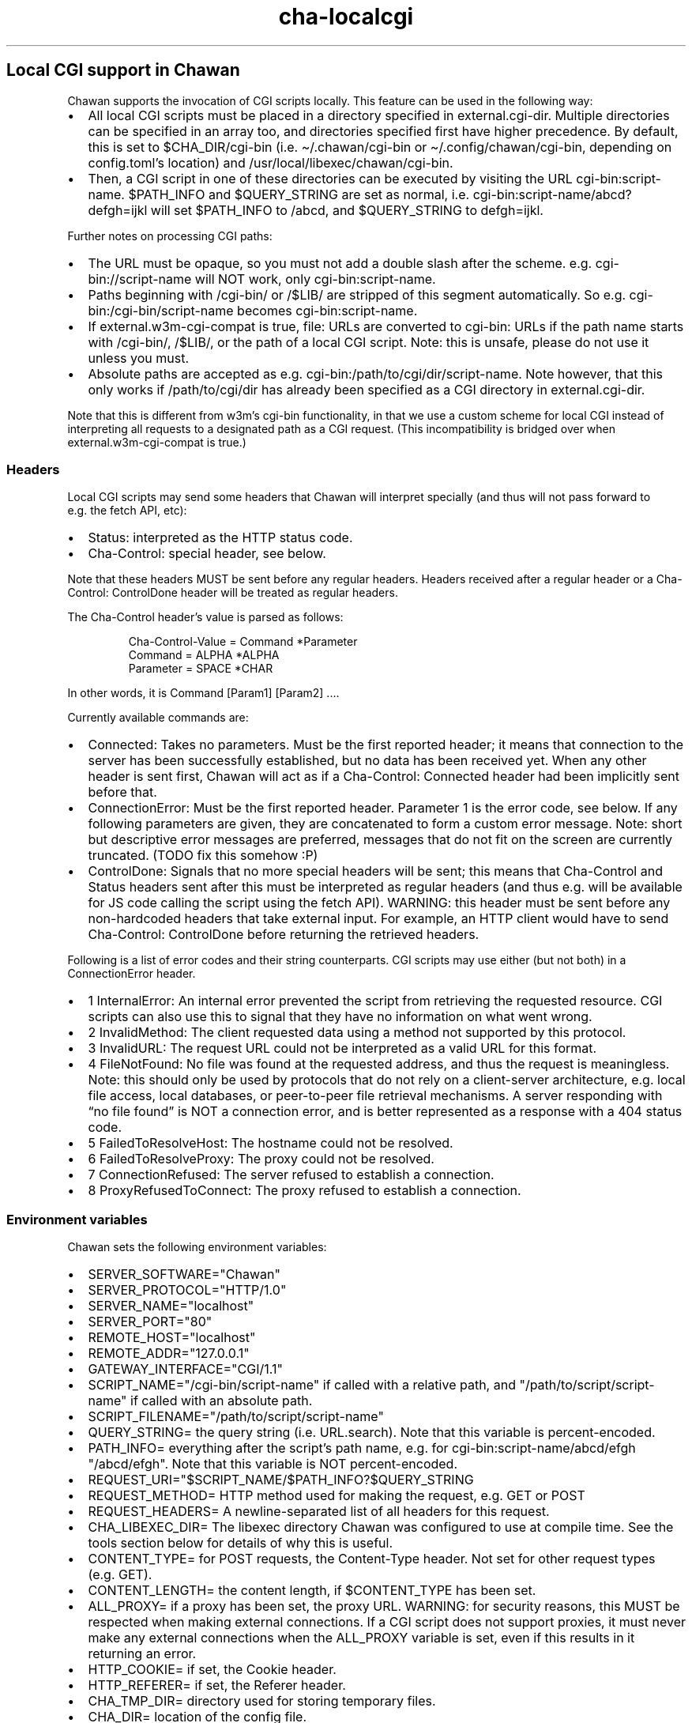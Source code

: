 .\" Automatically generated by Pandoc 3.6.4
.\"
.TH "cha\-localcgi" "5" "" "" "Local CGI support in Chawan"
.SH Local CGI support in Chawan
Chawan supports the invocation of CGI scripts locally.
This feature can be used in the following way:
.IP \[bu] 2
All local CGI scripts must be placed in a directory specified in
\f[CR]external.cgi\-dir\f[R].
Multiple directories can be specified in an array too, and directories
specified first have higher precedence.
By default, this is set to \f[CR]$CHA_DIR/cgi\-bin\f[R] (i.e.
\f[CR]\[ti]/.chawan/cgi\-bin\f[R] or
\f[CR]\[ti]/.config/chawan/cgi\-bin\f[R], depending on
\f[CR]config.toml\f[R]\[cq]s location) and
\f[CR]/usr/local/libexec/chawan/cgi\-bin\f[R].
.IP \[bu] 2
Then, a CGI script in one of these directories can be executed by
visiting the URL \f[CR]cgi\-bin:script\-name\f[R].
$PATH_INFO and $QUERY_STRING are set as normal,
i.e.\ \f[CR]cgi\-bin:script\-name/abcd?defgh=ijkl\f[R] will set
$PATH_INFO to \f[CR]/abcd\f[R], and $QUERY_STRING to
\f[CR]defgh=ijkl\f[R].
.PP
Further notes on processing CGI paths:
.IP \[bu] 2
The URL must be opaque, so you must not add a double slash after the
scheme.
e.g.\ \f[CR]cgi\-bin://script\-name\f[R] will NOT work, only
\f[CR]cgi\-bin:script\-name\f[R].
.IP \[bu] 2
Paths beginning with \f[CR]/cgi\-bin/\f[R] or \f[CR]/$LIB/\f[R] are
stripped of this segment automatically.
So e.g.\ \f[CR]cgi\-bin:/cgi\-bin/script\-name\f[R] becomes
\f[CR]cgi\-bin:script\-name\f[R].
.IP \[bu] 2
If \f[CR]external.w3m\-cgi\-compat\f[R] is true, file: URLs are
converted to cgi\-bin: URLs if the path name starts with
\f[CR]/cgi\-bin/\f[R], \f[CR]/$LIB/\f[R], or the path of a local CGI
script.
Note: this is unsafe, please do not use it unless you must.
.IP \[bu] 2
Absolute paths are accepted as
e.g.\ \f[CR]cgi\-bin:/path/to/cgi/dir/script\-name\f[R].
Note however, that this only works if \f[CR]/path/to/cgi/dir\f[R] has
already been specified as a CGI directory in
\f[CR]external.cgi\-dir\f[R].
.PP
Note that this is different from w3m\[cq]s cgi\-bin functionality, in
that we use a custom scheme for local CGI instead of interpreting all
requests to a designated path as a CGI request.
(This incompatibility is bridged over when
\f[CR]external.w3m\-cgi\-compat\f[R] is true.)
.SS Headers
Local CGI scripts may send some headers that Chawan will interpret
specially (and thus will not pass forward to e.g.\ the fetch API, etc):
.IP \[bu] 2
\f[CR]Status\f[R]: interpreted as the HTTP status code.
.IP \[bu] 2
\f[CR]Cha\-Control\f[R]: special header, see below.
.PP
Note that these headers MUST be sent before any regular headers.
Headers received after a regular header or a
\f[CR]Cha\-Control: ControlDone\f[R] header will be treated as regular
headers.
.PP
The \f[CR]Cha\-Control\f[R] header\[cq]s value is parsed as follows:
.IP
.EX
Cha\-Control\-Value = Command *Parameter
Command = ALPHA *ALPHA
Parameter = SPACE *CHAR
.EE
.PP
In other words, it is \f[CR]Command [Param1] [Param2] ...\f[R].
.PP
Currently available commands are:
.IP \[bu] 2
\f[CR]Connected\f[R]: Takes no parameters.
Must be the first reported header; it means that connection to the
server has been successfully established, but no data has been received
yet.
When any other header is sent first, Chawan will act as if a
\f[CR]Cha\-Control: Connected\f[R] header had been implicitly sent
before that.
.IP \[bu] 2
\f[CR]ConnectionError\f[R]: Must be the first reported header.
Parameter 1 is the error code, see below.
If any following parameters are given, they are concatenated to form a
custom error message.
Note: short but descriptive error messages are preferred, messages that
do not fit on the screen are currently truncated.
(TODO fix this somehow :P)
.IP \[bu] 2
\f[CR]ControlDone\f[R]: Signals that no more special headers will be
sent; this means that \f[CR]Cha\-Control\f[R] and \f[CR]Status\f[R]
headers sent after this must be interpreted as regular headers (and thus
e.g.\ will be available for JS code calling the script using the fetch
API).
WARNING: this header must be sent before any non\-hardcoded headers that
take external input.
For example, an HTTP client would have to send
\f[CR]Cha\-Control: ControlDone\f[R] before returning the retrieved
headers.
.PP
Following is a list of error codes and their string counterparts.
CGI scripts may use either (but not both) in a ConnectionError header.
.IP \[bu] 2
\f[CR]1 InternalError\f[R]: An internal error prevented the script from
retrieving the requested resource.
CGI scripts can also use this to signal that they have no information on
what went wrong.
.IP \[bu] 2
\f[CR]2 InvalidMethod\f[R]: The client requested data using a method not
supported by this protocol.
.IP \[bu] 2
\f[CR]3 InvalidURL\f[R]: The request URL could not be interpreted as a
valid URL for this format.
.IP \[bu] 2
\f[CR]4 FileNotFound\f[R]: No file was found at the requested address,
and thus the request is meaningless.
Note: this should only be used by protocols that do not rely on a
client\-server architecture, e.g.\ local file access, local databases,
or peer\-to\-peer file retrieval mechanisms.
A server responding with \[lq]no file found\[rq] is NOT a connection
error, and is better represented as a response with a 404 status code.
.IP \[bu] 2
\f[CR]5 FailedToResolveHost\f[R]: The hostname could not be resolved.
.IP \[bu] 2
\f[CR]6 FailedToResolveProxy\f[R]: The proxy could not be resolved.
.IP \[bu] 2
\f[CR]7 ConnectionRefused\f[R]: The server refused to establish a
connection.
.IP \[bu] 2
\f[CR]8 ProxyRefusedToConnect\f[R]: The proxy refused to establish a
connection.
.SS Environment variables
Chawan sets the following environment variables:
.IP \[bu] 2
\f[CR]SERVER_SOFTWARE=\[dq]Chawan\[dq]\f[R]
.IP \[bu] 2
\f[CR]SERVER_PROTOCOL=\[dq]HTTP/1.0\[dq]\f[R]
.IP \[bu] 2
\f[CR]SERVER_NAME=\[dq]localhost\[dq]\f[R]
.IP \[bu] 2
\f[CR]SERVER_PORT=\[dq]80\[dq]\f[R]
.IP \[bu] 2
\f[CR]REMOTE_HOST=\[dq]localhost\[dq]\f[R]
.IP \[bu] 2
\f[CR]REMOTE_ADDR=\[dq]127.0.0.1\[dq]\f[R]
.IP \[bu] 2
\f[CR]GATEWAY_INTERFACE=\[dq]CGI/1.1\[dq]\f[R]
.IP \[bu] 2
\f[CR]SCRIPT_NAME=\[dq]/cgi\-bin/script\-name\[dq]\f[R] if called with a
relative path, and \f[CR]\[dq]/path/to/script/script\-name\[dq]\f[R] if
called with an absolute path.
.IP \[bu] 2
\f[CR]SCRIPT_FILENAME=\[dq]/path/to/script/script\-name\[dq]\f[R]
.IP \[bu] 2
\f[CR]QUERY_STRING=\f[R] the query string (i.e.\ \f[CR]URL.search\f[R]).
Note that this variable is percent\-encoded.
.IP \[bu] 2
\f[CR]PATH_INFO=\f[R] everything after the script\[cq]s path name,
e.g.\ for \f[CR]cgi\-bin:script\-name/abcd/efgh\f[R]
\f[CR]\[dq]/abcd/efgh\[dq]\f[R].
Note that this variable is NOT percent\-encoded.
.IP \[bu] 2
\f[CR]REQUEST_URI=\[dq]$SCRIPT_NAME/$PATH_INFO?$QUERY_STRING\f[R]
.IP \[bu] 2
\f[CR]REQUEST_METHOD=\f[R] HTTP method used for making the request,
e.g.\ GET or POST
.IP \[bu] 2
\f[CR]REQUEST_HEADERS=\f[R] A newline\-separated list of all headers for
this request.
.IP \[bu] 2
\f[CR]CHA_LIBEXEC_DIR=\f[R] The libexec directory Chawan was configured
to use at compile time.
See the tools section below for details of why this is useful.
.IP \[bu] 2
\f[CR]CONTENT_TYPE=\f[R] for POST requests, the Content\-Type header.
Not set for other request types (e.g.\ GET).
.IP \[bu] 2
\f[CR]CONTENT_LENGTH=\f[R] the content length, if $CONTENT_TYPE has been
set.
.IP \[bu] 2
\f[CR]ALL_PROXY=\f[R] if a proxy has been set, the proxy URL.
WARNING: for security reasons, this MUST be respected when making
external connections.
If a CGI script does not support proxies, it must never make any
external connections when the \f[CR]ALL_PROXY\f[R] variable is set, even
if this results in it returning an error.
.IP \[bu] 2
\f[CR]HTTP_COOKIE=\f[R] if set, the Cookie header.
.IP \[bu] 2
\f[CR]HTTP_REFERER=\f[R] if set, the Referer header.
.IP \[bu] 2
\f[CR]CHA_TMP_DIR=\f[R] directory used for storing temporary files.
.IP \[bu] 2
\f[CR]CHA_DIR=\f[R] location of the config file.
.PP
For requests originating from a urimethodmap rewrite, Chawan will also
set the parsed URL\[cq]s parts as environment variables.
Use of these is highly encouraged, to avoid exploits originating from
double\-parsing of URLs.
.PP
e.g.\ if
example://username:password\[at]example.org:1234/path/name.html?example
is the original URL, then:
.IP \[bu] 2
\f[CR]MAPPED_URI_SCHEME=\f[R] the scheme of the original URL, in this
case \f[CR]example\f[R].
.IP \[bu] 2
\f[CR]MAPPED_URI_USERNAME=\f[R] the username part, in this case
\f[CR]username\f[R].
If no username was specified, the variable is set to the empty string.
.IP \[bu] 2
\f[CR]MAPPED_URI_PASSWORD=\f[R] the password part, in this case
\f[CR]password\f[R].
If no password was specified, the variable is set to the empty string.
.IP \[bu] 2
\f[CR]MAPPED_URI_HOST=\f[R] the host part, in this case
\f[CR]host.org\f[R] If no host was specified, the variable is set to the
empty string.
(An example of a URL with no host: \f[CR]about:blank\f[R], here
\f[CR]blank\f[R] is the path name.)
.IP \[bu] 2
\f[CR]MAPPED_URI_PORT=\f[R] the port, in this case \f[CR]1234\f[R].
If no port was specified, the variable is set to the empty string.
(In this case, the CGI script is expected to use the default port for
the scheme, if any.)
.IP \[bu] 2
\f[CR]MAPPED_URI_PATH=\f[R] the path name, in this case
\f[CR]/path/name.html?example\f[R].
If no path was specified, the variable is set to the empty string.
Note: the path name is percent\-encoded.
.IP \[bu] 2
\f[CR]MAPPED_URI_QUERY=\f[R] the query string, in this case
\f[CR]example\f[R].
Note that, unlike in JavaScript, no question mark is prepended to the
string.
The query string is percent\-encoded as well.
.PP
Note: the fragment part is omitted intentionally.
.SS Request body
If the request body is not empty, it is streamed into the program
through the standard input.
.PP
Note that this may be both an application/x\-www\-form\-urlencoded or a
multipart/form\-data request; \f[CR]CONTENT_TYPE\f[R] stores information
about the request type, and in case of a multipart request, the boundary
as well.
.SS Tools
Chawan provides certain helper binaries that may be useful for CGI
scripts.
These can be portably accessed by executing
\f[CR]\[dq]$CHA_LIBEXEC_DIR\[dq]/[program name]\f[R].
.PP
Currently, the following tools are available:
.IP \[bu] 2
\f[CR]urldec\f[R]: percent\-decode strings passed on standard input.
.IP \[bu] 2
\f[CR]urlenc\f[R]: percent\-encode strings passed on standard input,
taking a percent\-encode set as the first parameter.
.SS Troubleshooting
Note that standard error is redirected to the browser console (by
default, M\-cM\-c).
This makes it easy to debug a misbehaving CGI script, but may also slow
down the browser in case of excessive logging.
If this is not the desired behavior, we recommend wrapping your script
into a shell script that redirects stderr to /dev/null.
.SS My script is returning a \[lq]Failed to execute script\[rq] error message.
This means the \f[CR]execl\f[R] call to the script failed.
Make sure that your CGI script\[cq]s executable bit is set, i.e.\ run
\f[CR]chmod +x /path/to/cgi/script\f[R].
.SS My script is returning an \[lq]invalid CGI path\[rq] error message.
Make sure that you did not include leading slashes.
Reminder: \f[CR]cgi\-bin://script\-name\f[R] does not work, use
\f[CR]cgi\-bin:script\-name\f[R].
.SS My script is returning a \[lq]CGI file not found\[rq] error message.
Double check that your CGI script is in the correct location.
Also, make sure that you are not accidentally calling the script with an
absolute path via \f[CR]cgi\-bin:/script\-name\f[R] (instead of the
correct \f[CR]cgi\-bin:script\-name\f[R]).
.PP
It is also possible that \f[CR]external.cgi\-dir\f[R] is not really set
to the directory your script is in.
Note that by default, this depends on the binary\[cq]s path, so e.g.\ if
your binary is in \f[CR]\[ti]/src/chawan/target/release/bin/cha\f[R],
but you put your CGI script to
\f[CR]/usr/local/libexec/chawan/cgi\-bin\f[R], then it will not work.
.SS My script is returning a \[lq]failed to set up CGI script\[rq] error message.
This means that either \f[CR]pipe\f[R] or \f[CR]fork\f[R] failed.
Something strange is going on with your system; we recommend exorcism.
(Maybe you are running out of memory?)
.SS See also
\f[B]cha\f[R](1)
